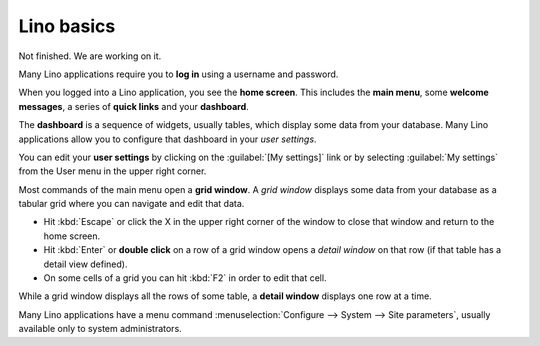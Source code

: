 ===========
Lino basics
===========

Not finished. We are working on it.

Many Lino applications require you to **log in** using a username and
password.

When you logged into a Lino application, you see the **home screen**.
This includes the **main menu**, some **welcome messages**, a series of
**quick links** and your **dashboard**.

The **dashboard** is a sequence of widgets, usually tables, which
display some data from your database.  Many Lino applications allow
you to configure that dashboard in your *user settings*.

You can edit your **user settings** by clicking on the :guilabel:`[My
settings]` link or by selecting :guilabel:`My settings` from the User
menu in the upper right corner.


Most commands of the main menu open a **grid window**.  A *grid
window* displays some data from your database as a tabular grid where
you can navigate and edit that data.

- Hit :kbd:`Escape` or click the X in the upper right corner of the
  window to close that window and return to the home screen.

- Hit :kbd:`Enter` or **double click** on a row of a grid window opens
  a *detail window* on that row (if that table has a detail view
  defined).
  
- On some cells of a grid you can hit :kbd:`F2` in order to edit that
  cell.

While a grid window displays all the rows of some table, a **detail
window** displays one row at a time.

 
Many Lino applications have a menu command :menuselection:`Configure
--> System --> Site parameters`, usually available only to system
administrators.
